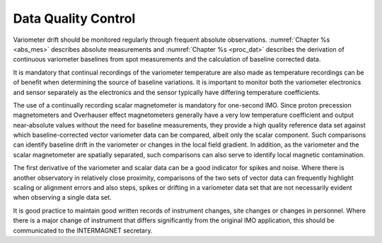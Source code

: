 .. _1secimo_qc:

Data Quality Control
====================

Variometer drift should be monitored regularly through frequent
absolute observations. :numref:`Chapter %s <abs_mes>` describes absolute
measurements and :numref:`Chapter %s <proc_dat>` describes the derivation of
continuous variometer baselines from spot measurements and the
calculation of baseline corrected data.

It is mandatory that continual recordings of the variometer
temperature are also made as temperature recordings can be of
benefit when determining the source of baseline variations. It
is important to monitor both the variometer electronics and
sensor separately as the electronics and the sensor typically
have differing temperature coefficients.

The use of a continually recording scalar magnetometer is
mandatory for one-second IMO. Since proton precession
magnetometers and Overhauser effect magnetometers generally
have a very low temperature coefficient and output
near-absolute values without the need for baseline
measurements, they provide a high quality reference data set
against which baseline-corrected vector variometer data can be
compared, albeit only the scalar component. Such comparisons
can identify baseline drift in the variometer or changes in the
local field gradient. In addition, as the variometer and the
scalar magnetometer are spatially separated, such comparisons
can also serve to identify local magnetic contamination.

The first derivative of the variometer and scalar data can be a
good indicator for spikes and noise. Where there is another
observatory in relatively close proximity, comparisons of the
two sets of vector data can frequently highlight scaling or
alignment errors and also steps, spikes or drifting in a
variometer data set that are not necessarily evident when
observing a single data set.

It is good practice to maintain good written records of
instrument changes, site changes or changes in personnel. Where
there is a major change of instrument that differs
significantly from the original IMO application, this should be
communicated to the INTERMAGNET secretary.


